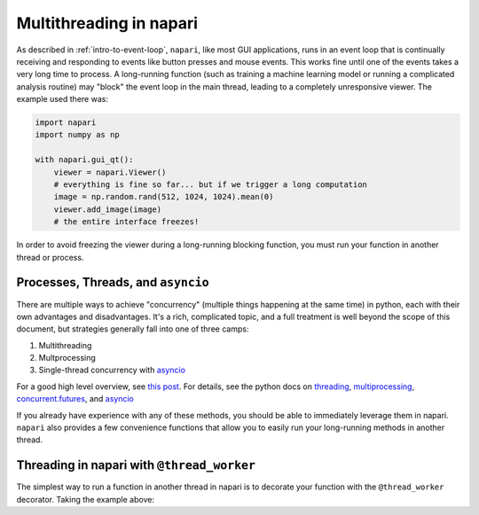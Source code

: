 .. _multithreading-in-napari:

Multithreading in napari
========================

As described in :ref:`intro-to-event-loop`, ``napari``, like most GUI
applications, runs in an event loop that is continually receiving and
responding to events like button presses and mouse events.  This works fine
until one of the events takes a very long time to process.  A long-running
function (such as training a machine learning model or running a complicated
analysis routine) may "block" the event loop in the main thread, leading to a
completely unresponsive viewer.  The example used there was:

.. code-block:: python

   import napari
   import numpy as np

   with napari.gui_qt():
       viewer = napari.Viewer()
       # everything is fine so far... but if we trigger a long computation
       image = np.random.rand(512, 1024, 1024).mean(0)
       viewer.add_image(image)
       # the entire interface freezes!

In order to avoid freezing the viewer during a long-running blocking function,
you must run your function in another thread or process.

Processes, Threads, and ``asyncio``
-----------------------------------

There are multiple ways to achieve "concurrency" (multiple things happening at
the same time) in python, each with their own advantages and disadvantages.
It's a rich, complicated topic, and a full treatment is well beyond the scope
of this document, but strategies generally fall into one of three camps:

1. Multithreading
2. Multprocessing
3. Single-thread concurrency with `asyncio
   <https://docs.python.org/3/library/asyncio.html>`_

For a good high level overview, see `this post
<https://realpython.com/python-concurrency/>`_.  For details, see the
python docs on `threading <https://docs.python.org/3/library/threading.html>`_,
`multiprocessing <https://docs.python.org/3/library/multiprocessing.html>`_,
`concurrent.futures <https://docs.python.org/3/library/concurrent.futures.html>`_,
and `asyncio <https://docs.python.org/3/library/asyncio.html>`_

If you already have experience with any of these methods, you should be able to
immediately leverage them in napari.  ``napari`` also provides a few
convenience functions that allow you to easily run your long-running
methods in another thread.


Threading in napari with ``@thread_worker``
-------------------------------------------

The simplest way to run a function in another thread in napari is to decorate
your function with the ``@thread_worker`` decorator.  Taking the example above:

.. code-block:: python


